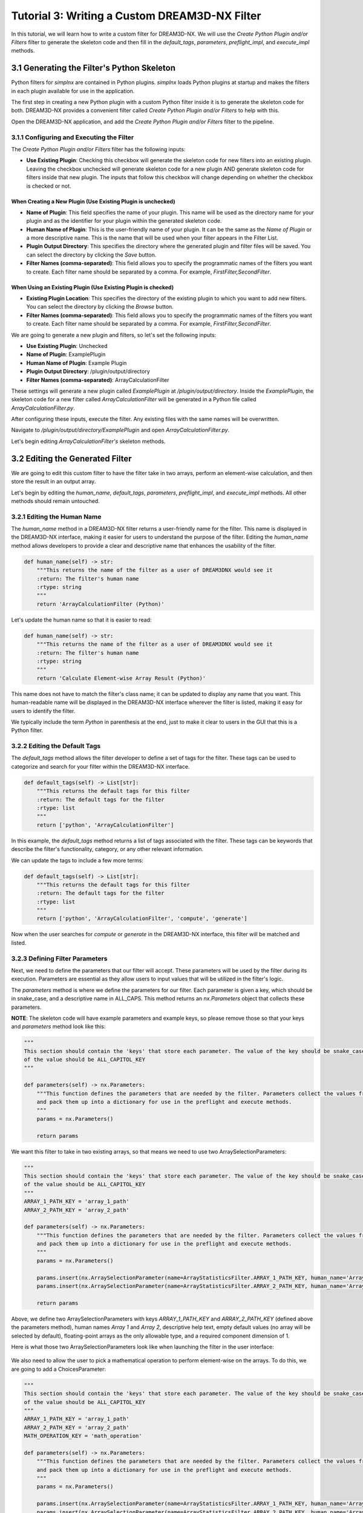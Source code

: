 .. _Tutorial_3:

==============================================
Tutorial 3: Writing a Custom DREAM3D-NX Filter
==============================================

In this tutorial, we will learn how to write a custom filter for DREAM3D-NX. We will use the `Create Python Plugin and/or Filters` filter to generate the skeleton code and then fill in the `default_tags`, `parameters`, `preflight_impl`, and `execute_impl` methods.

###########################################
3.1 Generating the Filter's Python Skeleton
###########################################

Python filters for `simplnx` are contained in Python plugins.  `simplnx` loads Python plugins at startup and makes the filters in each plugin available for use in the application.

The first step in creating a new Python plugin with a custom Python filter inside it is to generate the skeleton code for both. DREAM3D-NX provides a convenient filter called `Create Python Plugin and/or Filters` to help with this.

Open the DREAM3D-NX application, and add the `Create Python Plugin and/or Filters` filter to the pipeline.

3.1.1 Configuring and Executing the Filter
------------------------------------------

The `Create Python Plugin and/or Filters` filter has the following inputs:

- **Use Existing Plugin**: Checking this checkbox will generate the skeleton code for new filters into an existing plugin.  Leaving the checkbox unchecked will generate skeleton code for a new plugin AND generate skeleton code for filters inside that new plugin.  The inputs that follow this checkbox will change depending on whether the checkbox is checked or not.

When Creating a New Plugin (**Use Existing Plugin** is unchecked)
*****************************************************************

- **Name of Plugin**: This field specifies the name of your plugin. This name will be used as the directory name for your plugin and as the identifier for your plugin within the generated skeleton code.

- **Human Name of Plugin**: This is the user-friendly name of your plugin. It can be the same as the `Name of Plugin` or a more descriptive name.  This is the name that will be used when your filter appears in the Filter List.

- **Plugin Output Directory**: This specifies the directory where the generated plugin and filter files will be saved. You can select the directory by clicking the `Save` button.

- **Filter Names (comma-separated)**: This field allows you to specify the programmatic names of the filters you want to create. Each filter name should be separated by a comma.  For example, `FirstFilter,SecondFilter`.

When Using an Existing Plugin (**Use Existing Plugin** is checked)
*****************************************************************

- **Existing Plugin Location**: This specifies the directory of the existing plugin to which you want to add new filters. You can select the directory by clicking the `Browse` button.

- **Filter Names (comma-separated)**: This field allows you to specify the programmatic names of the filters you want to create. Each filter name should be separated by a comma.  For example, `FirstFilter,SecondFilter`.

We are going to generate a new plugin and filters, so let's set the following inputs:

- **Use Existing Plugin**: Unchecked
- **Name of Plugin**: ExamplePlugin
- **Human Name of Plugin**: Example Plugin
- **Plugin Output Directory**: /plugin/output/directory
- **Filter Names (comma-separated)**: ArrayCalculationFilter

These settings will generate a new plugin called `ExamplePlugin` at `/plugin/output/directory`.  Inside the `ExamplePlugin`, the skeleton code for a new filter called `ArrayCalculationFilter` will be generated in a Python file called `ArrayCalculationFilter.py`.

After configuring these inputs, execute the filter.  Any existing files with the same names will be overwritten.

Navigate to `/plugin/output/directory/ExamplePlugin` and open `ArrayCalculationFilter.py`.

Let's begin editing `ArrayCalculationFilter's` skeleton methods.

################################
3.2 Editing the Generated Filter
################################

We are going to edit this custom filter to have the filter take in two arrays, perform an element-wise calculation, and then store the result in an output array.

Let's begin by editing the `human_name`, `default_tags`, `parameters`, `preflight_impl`, and `execute_impl` methods.  All other methods should remain untouched.

3.2.1 Editing the Human Name
----------------------------

The `human_name` method in a DREAM3D-NX filter returns a user-friendly name for the filter. This name is displayed in the DREAM3D-NX interface, making it easier for users to understand the purpose of the filter. Editing the `human_name` method allows developers to provide a clear and descriptive name that enhances the usability of the filter.

.. code:: python

    def human_name(self) -> str:
        """This returns the name of the filter as a user of DREAM3DNX would see it
        :return: The filter's human name
        :rtype: string
        """
        return 'ArrayCalculationFilter (Python)'

Let's update the human name so that it is easier to read:

.. code:: python

    def human_name(self) -> str:
        """This returns the name of the filter as a user of DREAM3DNX would see it
        :return: The filter's human name
        :rtype: string
        """
        return 'Calculate Element-wise Array Result (Python)'

This name does not have to match the filter's class name; it can be updated to display any name that you want.  This human-readable name will be displayed in the DREAM3D-NX interface wherever the filter is listed, making it easy for users to identify the filter.

We typically include the term `Python` in parenthesis at the end, just to make it clear to users in the GUI that this is a Python filter.

3.2.2 Editing the Default Tags
------------------------------

The `default_tags` method allows the filter developer to define a set of tags for the filter. These tags can be used to categorize and search for your filter within the DREAM3D-NX interface.

.. code:: python

    def default_tags(self) -> List[str]:
        """This returns the default tags for this filter
        :return: The default tags for the filter
        :rtype: list
        """
        return ['python', 'ArrayCalculationFilter']

In this example, the `default_tags` method returns a list of tags associated with the filter. These tags can be keywords that describe the filter's functionality, category, or any other relevant information.

We can update the tags to include a few more terms:

.. code:: python

    def default_tags(self) -> List[str]:
        """This returns the default tags for this filter
        :return: The default tags for the filter
        :rtype: list
        """
        return ['python', 'ArrayCalculationFilter', 'compute', 'generate']

Now when the user searches for `compute` or `generate` in the DREAM3D-NX interface, this filter will be matched and listed.

3.2.3 Defining Filter Parameters
--------------------------------

Next, we need to define the parameters that our filter will accept. These parameters will be used by the filter during its execution. Parameters are essential as they allow users to input values that will be utilized in the filter's logic.

The `parameters` method is where we define the parameters for our filter. Each parameter is given a key, which should be in snake_case, and a descriptive name in ALL_CAPS. This method returns an `nx.Parameters` object that collects these parameters.

**NOTE**: The skeleton code will have example parameters and example keys, so please remove those so that your keys and `parameters` method look like this:

.. code:: python

    """
    This section should contain the 'keys' that store each parameter. The value of the key should be snake_case. The name
    of the value should be ALL_CAPITOL_KEY
    """

    def parameters(self) -> nx.Parameters:
        """This function defines the parameters that are needed by the filter. Parameters collect the values from the user interface
        and pack them up into a dictionary for use in the preflight and execute methods.
        """
        params = nx.Parameters()

        return params

We want this filter to take in two existing arrays, so that means we need to use two ArraySelectionParameters:

.. code:: python

    """
    This section should contain the 'keys' that store each parameter. The value of the key should be snake_case. The name
    of the value should be ALL_CAPITOL_KEY
    """
    ARRAY_1_PATH_KEY = 'array_1_path'
    ARRAY_2_PATH_KEY = 'array_2_path'

    def parameters(self) -> nx.Parameters:
        """This function defines the parameters that are needed by the filter. Parameters collect the values from the user interface
        and pack them up into a dictionary for use in the preflight and execute methods.
        """
        params = nx.Parameters()

        params.insert(nx.ArraySelectionParameter(name=ArrayStatisticsFilter.ARRAY_1_PATH_KEY, human_name='Array 1', help_text='The 1st array that will be used in the statistics calculations', default_value=nx.DataPath(), allowed_types={nx.DataType.float32, nx.DataType.float64}, required_comps=[[1]]))
        params.insert(nx.ArraySelectionParameter(name=ArrayStatisticsFilter.ARRAY_2_PATH_KEY, human_name='Array 2', help_text='The 2nd array that will be used in the statistics calculations', default_value=nx.DataPath(), allowed_types={nx.DataType.float32, nx.DataType.float64}, required_comps=[[1]]))

        return params

Above, we define two ArraySelectionParameters with keys `ARRAY_1_PATH_KEY` and `ARRAY_2_PATH_KEY` (defined above the parameters method), human names `Array 1` and `Array 2`, descriptive help text, empty default values (no array will be selected by default), floating-point arrays as the only allowable type, and a required component dimension of 1.

Here is what those two ArraySelectionParameters look like when launching the filter in the user interface:

.. figure:: Images/Tutorial_3/parameters_1.png

We also need to allow the user to pick a mathematical operation to perform element-wise on the arrays.  To do this, we are going to add a ChoicesParameter:

.. code:: python

    """
    This section should contain the 'keys' that store each parameter. The value of the key should be snake_case. The name
    of the value should be ALL_CAPITOL_KEY
    """
    ARRAY_1_PATH_KEY = 'array_1_path'
    ARRAY_2_PATH_KEY = 'array_2_path'
    MATH_OPERATION_KEY = 'math_operation'

    def parameters(self) -> nx.Parameters:
        """This function defines the parameters that are needed by the filter. Parameters collect the values from the user interface
        and pack them up into a dictionary for use in the preflight and execute methods.
        """
        params = nx.Parameters()

        params.insert(nx.ArraySelectionParameter(name=ArrayStatisticsFilter.ARRAY_1_PATH_KEY, human_name='Array 1', help_text='The 1st array that will be used in the statistics calculations', default_value=nx.DataPath(), allowed_types={nx.DataType.float32, nx.DataType.float64}, required_comps=[[1]]))
        params.insert(nx.ArraySelectionParameter(name=ArrayStatisticsFilter.ARRAY_2_PATH_KEY, human_name='Array 2', help_text='The 2nd array that will be used in the statistics calculations', default_value=nx.DataPath(), allowed_types={nx.DataType.float32, nx.DataType.float64}, required_comps=[[1]]))

        params.insert(nx.ChoicesParameter(name=ArrayStatisticsFilter.MATH_OPERATION_KEY, human_name='Element-wise Operation', help_text='The operation to perform element-wise on both arrays.', default_value=0, choices=['Add', 'Subtract', 'Multiply', 'Divide']))

        return params

Above, we added a ChoicesParameter with a key called `MATH_OPERATION_KEY` (defined above the parameters method), human name `Element-wise Operation`, descriptive help text, default value of 0 (the first item in the choice list), and four text choices.

Here is what the parameters section looks like with the ChoicesParameter included:

.. figure:: Images/Tutorial_3/parameters_2.png

.. figure:: Images/Tutorial_3/parameters_3.png

When the user adjusts the combo box selection, the index for the current combo box selection gets stored in the `args` dictionary and can be retrieved during preflight and execute.

Finally, we want to create a new array to store the output, so to do that we will need to use a ArrayCreationParameter:

.. code:: python

    """
    This section should contain the 'keys' that store each parameter. The value of the key should be snake_case. The name
    of the value should be ALL_CAPITOL_KEY
    """
    ARRAY_1_PATH_KEY = 'array_1_path'
    ARRAY_2_PATH_KEY = 'array_2_path'
    MATH_OPERATION_KEY = 'math_operation'
    OUTPUT_ARRAY_KEY = 'output_array'

    def parameters(self) -> nx.Parameters:
        """This function defines the parameters that are needed by the filter. Parameters collect the values from the user interface
        and pack them up into a dictionary for use in the preflight and execute methods.
        """
        params = nx.Parameters()

        params.insert(nx.ArraySelectionParameter(name=ArrayStatisticsFilter.ARRAY_1_PATH_KEY, human_name='Array 1', help_text='The 1st array that will be used in the statistics calculations', default_value=nx.DataPath(), allowed_types={nx.DataType.float32, nx.DataType.float64}, required_comps=[[1]]))
        params.insert(nx.ArraySelectionParameter(name=ArrayStatisticsFilter.ARRAY_2_PATH_KEY, human_name='Array 2', help_text='The 2nd array that will be used in the statistics calculations', default_value=nx.DataPath(), allowed_types={nx.DataType.float32, nx.DataType.float64}, required_comps=[[1]]))

        params.insert(nx.ChoicesParameter(name=ArrayStatisticsFilter.MATH_OPERATION_KEY, human_name='Element-wise Operation', help_text='The operation to perform element-wise on both arrays.', default_value=0, choices=['Add', 'Subtract', 'Multiply', 'Divide']))

        params.insert(nx.ArrayCreationParameter(name=ArrayStatisticsFilter.OUTPUT_ARRAY_KEY, human_name='Output Array', help_text='The output array that contains the calculation results.', default_value=nx.DataPath()))

        return params

Above, we added a ArrayCreationParameter with a key called `OUTPUT_ARRAY_KEY` (defined above the parameters method), human name `Output Array`, descriptive help text, and an empty DataPath as the default value (empty by default).

Here is what the parameters section looks like with the ArrayCreationParameter included:

.. figure:: Images/Tutorial_3/parameters_4.png

This is what the parameters look like when they have values:

.. figure:: Images/Tutorial_3/parameters_5.png

Grouping Parameters (optional)
******************************
It's possible to group parameters using the Separator class:

.. code:: python

    """
    This section should contain the 'keys' that store each parameter. The value of the key should be snake_case. The name
    of the value should be ALL_CAPITOL_KEY
    """
    ARRAY_1_PATH_KEY = 'array_1_path'
    ARRAY_2_PATH_KEY = 'array_2_path'
    MATH_OPERATION_KEY = 'math_operation'
    OUTPUT_ARRAY_KEY = 'output_array'

    def parameters(self) -> nx.Parameters:
        """This function defines the parameters that are needed by the filter. Parameters collect the values from the user interface
        and pack them up into a dictionary for use in the preflight and execute methods.
        """
        params = nx.Parameters()

        params.insert(params.Separator("Input Parameters"))     # Group the input parameters
        params.insert(nx.ArraySelectionParameter(name=ArrayStatisticsFilter.ARRAY_1_PATH_KEY, human_name='Array 1', help_text='The 1st array that will be used in the statistics calculations', default_value=nx.DataPath(), allowed_types={nx.DataType.float32, nx.DataType.float64}, required_comps=[[1]]))
        params.insert(nx.ArraySelectionParameter(name=ArrayStatisticsFilter.ARRAY_2_PATH_KEY, human_name='Array 2', help_text='The 2nd array that will be used in the statistics calculations', default_value=nx.DataPath(), allowed_types={nx.DataType.float32, nx.DataType.float64}, required_comps=[[1]]))

        params.insert(nx.ChoicesParameter(name=ArrayStatisticsFilter.MATH_OPERATION_KEY, human_name='Element-wise Operation', help_text='The operation to perform element-wise on both arrays.', default_value=0, choices=['Add', 'Subtract', 'Multiply', 'Divide']))
        
        params.insert(params.Separator("Output Parameters"))    # Group the output parameters
        params.insert(nx.ArrayCreationParameter(name=ArrayStatisticsFilter.OUTPUT_ARRAY_KEY, human_name='Output Array', help_text='The output array that contains the calculation results.', default_value=nx.DataPath()))

        return params

Above, we are using the separator class to group the ArraySelectionParameters and ChoicesParameter into a group called "Input Parameters", and the ArrayCreationParameter into a group called "Output Parameters".  Here's what the user interface looks like with the groupings:

.. figure:: Images/Tutorial_3/parameters_6.png

Now that we have added all of our parameters, it's time to fill out the `preflight_impl` method.

3.2.4 Implementing the Preflight Method
---------------------------------------

The `preflight_impl` method is used to perform any necessary checks and setup before the filter is executed. This includes validating input parameters, preparing actions that will modify the data structure, and communicating with the user interface.

**NOTE**: The skeleton code for `preflight_impl` will have example code in it, so please remove it so that the method looks like this:

.. code:: python

    def preflight_impl(self, data_structure: nx.DataStructure, args: dict, message_handler: nx.IFilter.MessageHandler, should_cancel: nx.AtomicBoolProxy) -> nx.IFilter.PreflightResult:
        """This method preflights the filter and ensures that all inputs are sanity-checked. It validates array sizes if known at preflight time and sets the tuple dimensions of an array when in doubt.
        :returns: Preflight result containing actions, errors, warnings, and preflight values.
        :rtype: nx.IFilter.PreflightResult
        """

        # Write your preflight code here.

In the above `preflight_impl` method, there is a dictionary called `args` that contains all the parameter values that the user chose in the filter.  Let's grab all of the parameter values from the `args` dictionary now:

.. code:: python

    # Extract the values from the user interface from the 'args' dictionary
    array_1_path: nx.DataPath = args[ArrayStatisticsFilter.ARRAY_1_PATH_KEY]  # This gets the DataPath for Array 1 that the user chose
    array_2_path: nx.DataPath = args[ArrayStatisticsFilter.ARRAY_2_PATH_KEY]  # This gets the DataPath for Array 2 that the user chose
    math_operation_choice_index: int = args[ArrayStatisticsFilter.MATH_OPERATION_KEY]  # This gets the current index of the Element-wise Operation combo box that the user chose
    output_array_path: nx.DataPath = args[ArrayStatisticsFilter.OUTPUT_ARRAY_KEY]  # This gets the DataPath for the Output Array that the user chose

`simplnx` automatically validates that all DataPaths coming from ArraySelectionParameters are valid and exist; any DataPath coming from ArraySelectionParameter that does not exist or is invalid will have an error automatically generated.

`simplnx` also automatically validates that any indices coming from ChoicesParameters are within the proper bounds, so we don't need to manually validate that either.

In the `preflight_impl` method, there is no way to get access to the actual incoming `Array 1` and `Array 2` data, so we will need to validate that the element-wise division operation will not divide by 0 in the `execute_impl` method instead.

To be able to do an element-wise operation on two arrays, the two arrays need to have the same number of tuples.  So let's validate that:

.. code:: python

    # Validate that the number of tuples for both arrays is equal
    array_1: nx.IDataArray = data_structure[array_1_path]   # Retrieve the 'Array 1' DataArray object from the DataStructure
    array_2: nx.IDataArray = data_structure[array_2_path]   # Retrieve the 'Array 2' DataArray object from the DataStructure
    array_1_num_tuples = np.prod(array_1.tdims) # Compute Array 1's total number of tuples by multiplying Array 1's tuple dimensions together
    array_2_num_tuples = np.prod(array_2.tdims) # Compute Array 2's total number of tuples by multiplying Array 2's tuple dimensions together
    if array_1_num_tuples != array_2_num_tuples:    # Compare Array 1's and Array 2's total number of tuples, return an error if they are not equal
      return nx.IFilter.PreflightResult(nx.OutputActions(), [nx.Error(-65020, f"Array 1's number of tuples ({array_1_num_tuples}) do not match Array 2's number of tuples ({array_2_num_tuples}).")])

The code above does the following:

1. Retrieves the actual `Array 1` and `Array 2` DataArray objects from the DataStructure, using the DataPaths, `array_1_path` and `array_2_path`, that the filter user chose.
2. Computes the total number of tuples for each DataArray by multiplying the tuple dimensions together.
3. Compares the total number of tuples for both arrays to see if they are equal.  If they aren't, the filter returns an error.

Don't forget to add the numpy import statement at the top of the file:

.. code:: python

    from typing import List
    import simplnx as nx
    import numpy as np  # Needed to do array operations

`simplnx` automatically validates that the component dimensions are equal to 1, so we do not need to manually compare both arrays' component dimensions for equality.  This is because earlier we set the required component dimensions equal to 1 on both ArraySelectionParameters:

.. code:: python

    # required_comps = [[1]]
    params.insert(nx.ArraySelectionParameter(name=ArrayStatisticsFilter.ARRAY_1_PATH_KEY, human_name='Array 1', help_text='The 1st array that will be used in the statistics calculations', default_value=nx.DataPath(), allowed_types={nx.DataType.float32, nx.DataType.float64}, required_comps=[[1]]))
    params.insert(nx.ArraySelectionParameter(name=ArrayStatisticsFilter.ARRAY_2_PATH_KEY, human_name='Array 2', help_text='The 2nd array that will be used in the statistics calculations', default_value=nx.DataPath(), allowed_types={nx.DataType.float32, nx.DataType.float64}, required_comps=[[1]]))

We also need to create the output array.  First, we are going to create an OutputActions object, which is a container that holds action objects that modify the DataStructure:

.. code:: python

    # Create an OutputActions object to hold any DataStructure modifications that we are going to make
    output_actions = nx.OutputActions()

Next, we are going to append a CreateArrayAction to the OutputActions object:

.. code:: python

    # Append a CreateArrayAction to the OutputActions object, this will create the output array in the DataStructure
    output_actions.append_action(nx.CreateArrayAction(type=array_1.data_type, t_dims=array_1.tdims, c_dims=array_1.cdims, path=output_array_path))

This creates a new output array in the DataStructure at DataPath `output_array_path`.  This newly created array will have the same data type, tuple dimensions, and component dimensions as `Array 1`.

Finally, return a PreflightResult object from the method (which includes the output actions that you created):

.. code:: python

    # Return the output_actions so that the changes are reflected in the DataStructure
    return nx.IFilter.PreflightResult(output_actions=output_actions)

The finished `preflight_impl` method should look like this:

.. code:: python

    def preflight_impl(self, data_structure: nx.DataStructure, args: dict, message_handler: nx.IFilter.MessageHandler, should_cancel: nx.AtomicBoolProxy) -> nx.IFilter.PreflightResult:
        """This method preflights the filter and should ensure that all inputs are sanity checked as best as possible. Array
        sizes can be checked if the array sizes are actually known at preflight time. Some filters will not be able to report output
        array sizes during preflight (segmentation filters for example). If in doubt, set the tuple dimensions of an array to [1].
        :returns:
        :rtype: nx.IFilter.PreflightResult
        """

        # Extract the values from the user interface from the 'args' dictionary
        array_1_path: nx.DataPath = args[ArrayStatisticsFilter.ARRAY_1_PATH_KEY]  # This gets the DataPath for Array 1 that the user chose
        array_2_path: nx.DataPath = args[ArrayStatisticsFilter.ARRAY_2_PATH_KEY]  # This gets the DataPath for Array 2 that the user chose
        math_operation_choice_index: int = args[ArrayStatisticsFilter.MATH_OPERATION_KEY]  # This gets the current index of the Element-wise Operation combo box that the user chose
        output_array_path: nx.DataPath = args[ArrayStatisticsFilter.OUTPUT_ARRAY_KEY]  # This gets the DataPath for the Output Array that the user chose
        
        # Validate that the number of tuples for both arrays is equal
        array_1: nx.IDataArray = data_structure[array_1_path]   # Retrieve the 'Array 1' DataArray object from the DataStructure
        array_2: nx.IDataArray = data_structure[array_2_path]   # Retrieve the 'Array 2' DataArray object from the DataStructure
        array_1_num_tuples = np.prod(array_1.tdims) # Compute Array 1's total number of tuples by multiplying Array 1's tuple dimensions together
        array_2_num_tuples = np.prod(array_2.tdims) # Compute Array 2's total number of tuples by multiplying Array 2's tuple dimensions together
        if array_1_num_tuples != array_2_num_tuples:    # Compare Array 1's and Array 2's total number of tuples, return an error if they are not equal
        return nx.IFilter.PreflightResult(nx.OutputActions(), [nx.Error(-65020, f"Array 1's number of tuples ({array_1_num_tuples}) do not match Array 2's number of tuples ({array_2_num_tuples}).")])

        # Create an OutputActions object to hold any DataStructure modifications that we are going to make
        output_actions = nx.OutputActions()

        # Append a CreateArrayAction to the OutputActions object, this will create the output array in the DataStructure
        output_actions.append_action(nx.CreateArrayAction(type=array_1.data_type, t_dims=array_1.tdims, c_dims=array_1.cdims, path=output_array_path))

        # Return the output_actions so that the changes are reflected in the DataStructure
        return nx.IFilter.PreflightResult(output_actions=output_actions)

Sending Messages To The Console (optional)
******************************************

Sometimes during preflight, you may need to communicate a message to the console.  To do this, you can use the `message_handler` object in the `preflight_impl` method.  Here's an example of how to send a message to the console before creating the output array:

.. code:: python

    message_handler(nx.IFilter.Message(nx.IFilter.Message.Type.Info, f'Creating output array at path {output_array_path}!'))
    output_actions = nx.OutputActions()
    output_actions.append_action(nx.CreateArrayAction(type=array_1.data_type, t_dims=array_1.tdims, c_dims=array_1.cdims, path=output_array_path))

In the code above, we are sending a message to the console to communicate that we are creating the output array at the given `output_array_path`.

3.2.5 Implementing the Execute Method
-------------------------------------

The `execute_impl` method is used to run the actual filter algorithm and report results. This method performs the main computation and modifications to the data structure, and provides feedback to the user interface.

**NOTE**: The skeleton code for `execute_impl` will have example code in it, so please remove it so that the method looks like this:

.. code:: python

    def execute_impl(self, data_structure: nx.DataStructure, args: dict, message_handler: nx.IFilter.MessageHandler, should_cancel: nx.AtomicBoolProxy) -> nx.IFilter.ExecuteResult:
        """ This method actually executes the filter algorithm and reports results.
        :returns: Execution result containing the status of the filter execution.
        :rtype: nx.IFilter.ExecuteResult
        """

        # Write your execute code here

Just like in the `preflight_impl` method, the `execute_impl` method has an `args` dictionary that contains all the parameter values that the user chose in the filter.  So let's grab all the parameter values from the `args` dictionary the same way:

.. code:: python

    # Extract the values from the user interface from the 'args' dictionary
    array_1_path: nx.DataPath = args[ArrayStatisticsFilter.ARRAY_1_PATH_KEY]  # This gets the DataPath for Array 1 that the user chose
    array_2_path: nx.DataPath = args[ArrayStatisticsFilter.ARRAY_2_PATH_KEY]  # This gets the DataPath for Array 2 that the user chose
    math_operation_choice_index: int = args[ArrayStatisticsFilter.MATH_OPERATION_KEY]  # This gets the current index of the Element-wise Operation combo box that the user chose
    output_array_path: nx.DataPath = args[ArrayStatisticsFilter.OUTPUT_ARRAY_KEY]  # This gets the DataPath for the Output Array that the user chose

Also similar to the `preflight_impl` method, we need to grab the actual array objects from the DataStructure.  This time, however, we are going to retrieve a numpy view of those arrays by using the `npview` method:

.. code:: python

    array_1: np.array = data_structure[array_1_path].npview()   # Retrieve the 'Array 1' DataArray object as a numpy view from the DataStructure
    array_2: np.array = data_structure[array_2_path].npview()   # Retrieve the 'Array 2' DataArray object as a numpy view from the DataStructure
    output_array: np.array = data_structure[output_array_path].npview()   # Retrieve the 'Output Array' DataArray object as a numpy view from the DataStructure

If you do not use the `npview` method, you will end up retrieving the `simplnx` view of the arrays.  We instead want numpy views of the arrays so that we can perform numpy operations on them.

Next, we are going to perform the correct numpy operation, which is determined by the current index of the Element-wise Operation combo box:

.. code:: python

    if math_operation_choice_index == 0:
      # Add arrays element-wise
      message_handler(nx.IFilter.Message(nx.IFilter.Message.Type.Info, f'Adding arrays element-wise...'))
      output_array[:] = np.add(array_1, array_2)
    elif math_operation_choice_index == 1:
      # Subtract arrays element-wise
      message_handler(nx.IFilter.Message(nx.IFilter.Message.Type.Info, f'Subtracting arrays element-wise...'))
      output_array[:] = np.subtract(array_1, array_2)
    elif math_operation_choice_index == 2:
      # Multiply arrays element-wise
      message_handler(nx.IFilter.Message(nx.IFilter.Message.Type.Info, f'Multiplying arrays element-wise...'))
      output_array[:] = np.multiply(array_1, array_2)
    else:  # Divide arrays element-wise
      # Check for division by zero
      zero_indices = np.where(array_2 == 0)[0]
      if zero_indices.size > 0:
          return nx.Result([nx.Error(-2011, f"Division by zero detected at indices: {zero_indices}")])
      # Divide arrays element-wise
      message_handler(nx.IFilter.Message(nx.IFilter.Message.Type.Info, f'Dividing arrays element-wise...'))
      output_array[:] = np.divide(array_1, array_2)

In the code above, we are calling the proper numpy operation (np.add, np.subtract, np.multiply, np.divide) based on the Element-wise Operation combo box index that the user chose.  Note, just like in `preflight_impl`, we are able to send a message to the console describing which operation we are currently running.

If the user chose to divide, we are also checking if there are any "divide by 0" errors before we execute np.divide and returning those indices as a filter error.  If there are no "divide by 0" errors, then the filter will continue and divide the arrays element-wise like usual.

Detecting Filter Cancellations (optional)
*****************************************

If your filter has any long-running operations (say a giant loop that takes more than a few seconds to finish), you may want to detect if the user has pressed the pipeline's cancel button and exit the filter:

.. code:: python

    if should_cancel:
        return nx.Result()

The code above checks the `should_cancel` variable that is part of the `execute_impl` parameters.  If `should_cancel` is True, then the filter immediately exits.  Although the filter we are writing right now does not need to check for cancel (these numpy methods run quickly), this is how you use it.

Finally, return a Result object.  The Result object can contain errors/warnings, but since we already handled errors above then we can just return an empty Result object to signify no errors:

.. code:: python

    return nx.Result()

The finished `execute_impl` method should look like this:

.. code:: python

    def execute_impl(self, data_structure: nx.DataStructure, args: dict, message_handler: nx.IFilter.MessageHandler, should_cancel: nx.AtomicBoolProxy) -> nx.IFilter.ExecuteResult:
        """ This method actually executes the filter algorithm and reports results.
        :returns:
        :rtype: nx.IFilter.ExecuteResult
        """

        # Extract the values from the user interface from the 'args' dictionary
        array_1_path: nx.DataPath = args[ArrayCalculationFilter.ARRAY_1_PATH_KEY]  # This gets the DataPath for Array 1 that the user chose
        array_2_path: nx.DataPath = args[ArrayCalculationFilter.ARRAY_2_PATH_KEY]  # This gets the DataPath for Array 2 that the user chose
        math_operation_choice_index: int = args[ArrayCalculationFilter.MATH_OPERATION_KEY]  # This gets the current index of the Element-wise Operation combo box that the user chose
        output_array_path: nx.DataPath = args[ArrayCalculationFilter.OUTPUT_ARRAY_KEY]  # This gets the DataPath for the Output Array that the user chose
        
        array_1: np.array = data_structure[array_1_path].npview()   # Retrieve the 'Array 1' DataArray object as a numpy view from the DataStructure
        array_2: np.array = data_structure[array_2_path].npview()   # Retrieve the 'Array 2' DataArray object as a numpy view from the DataStructure
        output_array: np.array = data_structure[output_array_path].npview()   # Retrieve the 'Output Array' DataArray object as a numpy view from the DataStructure

        if math_operation_choice_index == 0:
            # Add arrays element-wise
            message_handler(nx.IFilter.Message(nx.IFilter.Message.Type.Info, f'Adding arrays element-wise...'))
            output_array[:] = np.add(array_1, array_2)
        elif math_operation_choice_index == 1:
            # Subtract arrays element-wise
            message_handler(nx.IFilter.Message(nx.IFilter.Message.Type.Info, f'Subtracting arrays element-wise...'))
            output_array[:] = np.subtract(array_1, array_2)
        elif math_operation_choice_index == 2:
            # Multiply arrays element-wise
            message_handler(nx.IFilter.Message(nx.IFilter.Message.Type.Info, f'Multiplying arrays element-wise...'))
            output_array[:] = np.multiply(array_1, array_2)
        else:  # Divide arrays element-wise
            # Check for division by zero
            zero_indices = np.where(array_2 == 0)[0]
            if zero_indices.size > 0:
                return nx.Result([nx.Error(-2011, f"Division by zero detected at indices: {zero_indices}")])
            # Divide arrays element-wise
            message_handler(nx.IFilter.Message(nx.IFilter.Message.Type.Info, f'Dividing arrays element-wise...'))
            output_array[:] = np.divide(array_1, array_2)

        return nx.Result()

3.2.6 Full Example: ArrayCalculationFilter.py
---------------------------------------------

.. code:: python

    from typing import List
    import simplnx as nx
    import numpy as np

    class ArrayCalculationFilter:

    # -----------------------------------------------------------------------------
    # These methods should not be edited
    # -----------------------------------------------------------------------------
    def uuid(self) -> nx.Uuid:
        """This returns the UUID of the filter. Each filter has a unique UUID value
        :return: The Filter's Uuid value
        :rtype: string
        """
        return nx.Uuid('f5b5281d-48bd-4081-a29c-766bb9fb4e7a')

    def class_name(self) -> str:
        """The returns the name of the class that implements the filter
        :return: The name of the implementation class
        :rtype: string
        """
        return 'ArrayCalculationFilter'

    def name(self) -> str:
        """The returns the name of filter
        :return: The name of the filter
        :rtype: string
        """
        return 'ArrayCalculationFilter'

    def clone(self):
        """Clones the filter
        :return: A new instance of the filter
        :rtype:  ArrayCalculationFilter
        """
        return ArrayCalculationFilter()

    # -----------------------------------------------------------------------------
    # These methods CAN (and probably should) be updated. For instance, the 
    # human_name() is what users of the filter will see in the DREAM3D-NX GUI. You
    # might want to consider putting spaces between workd, using proper capitalization
    # and putting "(Python)" at the end of the name (or beginning if you want the 
    # filter list to group your filters togther)
    # -----------------------------------------------------------------------------
    def human_name(self) -> str:
        """This returns the name of the filter as a user of DREAM3DNX would see it
        :return: The filter's human name
        :rtype: string
        """
        return 'Calculate Element-wise Array Result (Python)'
    
    def default_tags(self) -> List[str]:
        """This returns the default tags for this filter
        :return: The default tags for the filter
        :rtype: list
        """
        return ['python', 'ArrayCalculationFilter', 'compute']
    
    
    """
    This section should contain the 'keys' that store each parameter. The value of the key should be snake_case. The name
    of the value should be ALL_CAPITOL_KEY
    """
    ARRAY_1_PATH_KEY = 'array_1_path'
    ARRAY_2_PATH_KEY = 'array_2_path'
    MATH_OPERATION_KEY = 'math_operation'
    OUTPUT_ARRAY_KEY = 'output_array'

    def parameters(self) -> nx.Parameters:
        """This function defines the parameters that are needed by the filter. Parameters collect the values from the user interface
        and pack them up into a dictionary for use in the preflight and execute methods.
        """
        params = nx.Parameters()

        params.insert(params.Separator("Input Parameters"))
        params.insert(nx.ArraySelectionParameter(name=ArrayCalculationFilter.ARRAY_1_PATH_KEY, human_name='Array 1', help_text='The 1st array that will be used in the statistics calculations', default_value=nx.DataPath(), allowed_types={nx.DataType.float32, nx.DataType.float64}, required_comps=[[1]]))
        params.insert(nx.ArraySelectionParameter(name=ArrayCalculationFilter.ARRAY_2_PATH_KEY, human_name='Array 2', help_text='The 2nd array that will be used in the statistics calculations', default_value=nx.DataPath(), allowed_types={nx.DataType.float32, nx.DataType.float64}, required_comps=[[1]]))

        params.insert(nx.ChoicesParameter(name=ArrayCalculationFilter.MATH_OPERATION_KEY, human_name='Element-wise Operation', help_text='The operation to perform element-wise on both arrays.', default_value=0, choices=['Add', 'Subtract', 'Multiply', 'Divide']))
        
        params.insert(params.Separator("Output Parameters"))
        params.insert(nx.ArrayCreationParameter(name=ArrayCalculationFilter.OUTPUT_ARRAY_KEY, human_name='Output Array', help_text='The output array that contains the calculation results.', default_value=nx.DataPath()))

        return params

    def preflight_impl(self, data_structure: nx.DataStructure, args: dict, message_handler: nx.IFilter.MessageHandler, should_cancel: nx.AtomicBoolProxy) -> nx.IFilter.PreflightResult:
        """This method preflights the filter and should ensure that all inputs are sanity checked as best as possible. Array
        sizes can be checked if the array sizes are actually known at preflight time. Some filters will not be able to report output
        array sizes during preflight (segmentation filters for example). If in doubt, set the tuple dimensions of an array to [1].
        :returns:
        :rtype: nx.IFilter.PreflightResult
        """

        # Extract the values from the user interface from the 'args' dictionary
        array_1_path: nx.DataPath = args[ArrayCalculationFilter.ARRAY_1_PATH_KEY]  # This gets the DataPath for Array 1 that the user chose
        array_2_path: nx.DataPath = args[ArrayCalculationFilter.ARRAY_2_PATH_KEY]  # This gets the DataPath for Array 2 that the user chose
        math_operation_choice_index: int = args[ArrayCalculationFilter.MATH_OPERATION_KEY]  # This gets the current index of the Element-wise Operation combo box that the user chose
        output_array_path: nx.DataPath = args[ArrayCalculationFilter.OUTPUT_ARRAY_KEY]  # This gets the DataPath for the Output Array that the user chose
        
        # Validate that the number of tuples for both arrays is equal
        array_1: nx.IDataArray = data_structure[array_1_path]   # Retrieve the 'Array 1' DataArray object from the DataStructure
        array_2: nx.IDataArray = data_structure[array_2_path]   # Retrieve the 'Array 2' DataArray object from the DataStructure
        array_1_num_tuples = np.prod(array_1.tdims) # Compute Array 1's total number of tuples by multiplying Array 1's tuple dimensions together
        array_2_num_tuples = np.prod(array_2.tdims) # Compute Array 2's total number of tuples by multiplying Array 2's tuple dimensions together
        if array_1_num_tuples != array_2_num_tuples:    # Compare Array 1's and Array 2's total number of tuples, return an error if they are not equal
        return nx.IFilter.PreflightResult(nx.OutputActions(), [nx.Error(-2010, f"Array 1's number of tuples ({array_1_num_tuples}) do not match Array 2's number of tuples ({array_2_num_tuples}).")])

        # Create an OutputActions object to hold the CreateArrayAction that will create the output array
        output_actions = nx.OutputActions()
        message_handler(nx.IFilter.Message(nx.IFilter.Message.Type.Info, f'Creating output array at path {output_array_path}!'))
        output_actions.append_action(nx.CreateArrayAction(type=array_1.data_type, t_dims=array_1.tdims, c_dims=array_1.cdims, path=output_array_path))

        # Return the output_actions so that the changes are reflected in the DataStructure
        return nx.IFilter.PreflightResult(output_actions=output_actions)

    def execute_impl(self, data_structure: nx.DataStructure, args: dict, message_handler: nx.IFilter.MessageHandler, should_cancel: nx.AtomicBoolProxy) -> nx.IFilter.ExecuteResult:
        """ This method actually executes the filter algorithm and reports results.
        :returns:
        :rtype: nx.IFilter.ExecuteResult
        """

        # Extract the values from the user interface from the 'args' dictionary
        array_1_path: nx.DataPath = args[ArrayCalculationFilter.ARRAY_1_PATH_KEY]  # This gets the DataPath for Array 1 that the user chose
        array_2_path: nx.DataPath = args[ArrayCalculationFilter.ARRAY_2_PATH_KEY]  # This gets the DataPath for Array 2 that the user chose
        math_operation_choice_index: int = args[ArrayCalculationFilter.MATH_OPERATION_KEY]  # This gets the current index of the Element-wise Operation combo box that the user chose
        output_array_path: nx.DataPath = args[ArrayCalculationFilter.OUTPUT_ARRAY_KEY]  # This gets the DataPath for the Output Array that the user chose
        
        array_1: np.array = data_structure[array_1_path].npview()   # Retrieve the 'Array 1' DataArray object as a numpy view from the DataStructure
        array_2: np.array = data_structure[array_2_path].npview()   # Retrieve the 'Array 2' DataArray object as a numpy view from the DataStructure
        output_array: np.array = data_structure[output_array_path].npview()   # Retrieve the 'Output Array' DataArray object as a numpy view from the DataStructure

        if math_operation_choice_index == 0:
        # Add arrays element-wise
        message_handler(nx.IFilter.Message(nx.IFilter.Message.Type.Info, f'Adding arrays element-wise...'))
        output_array[:] = np.add(array_1, array_2)
        elif math_operation_choice_index == 1:
        # Subtract arrays element-wise
        message_handler(nx.IFilter.Message(nx.IFilter.Message.Type.Info, f'Subtracting arrays element-wise...'))
        output_array[:] = np.subtract(array_1, array_2)
        elif math_operation_choice_index == 2:
        # Multiply arrays element-wise
        message_handler(nx.IFilter.Message(nx.IFilter.Message.Type.Info, f'Multiplying arrays element-wise...'))
        output_array[:] = np.multiply(array_1, array_2)
        else:  # Divide arrays element-wise
        # Check for division by zero
        zero_indices = np.where(array_2 == 0)[0]
        if zero_indices.size > 0:
            return nx.Result([nx.Error(-2011, f"Division by zero detected at indices: {zero_indices}")])
        # Divide arrays element-wise
        message_handler(nx.IFilter.Message(nx.IFilter.Message.Type.Info, f'Dividing arrays element-wise...'))
        output_array[:] = np.divide(array_1, array_2)

        return nx.Result()